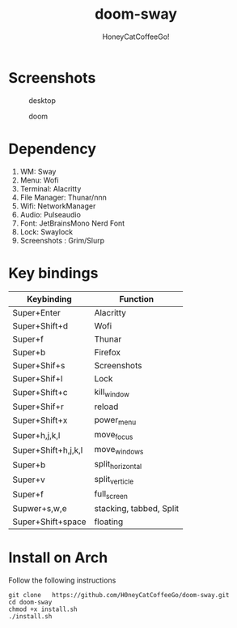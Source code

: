 #+TITLE:doom-sway
#+Author:HoneyCatCoffeeGo!

* Screenshots
#+caption: desktop
#+name: desktop
[[./assets/desktop.png]]
#+caption: doom
#+name: doom
[[./assets/doom.png]]
* Dependency
  1. WM: Sway
  2. Menu: Wofi
  3. Terminal: Alacritty
  4. File Manager: Thunar/nnn
  5. Wifi: NetworkManager
  6. Audio: Pulseaudio
  7. Font: JetBrainsMono Nerd Font
  8. Lock: Swaylock
  9. Screenshots : Grim/Slurp

* Key bindings
   | Keybinding          | Function                |
   |---------------------+-------------------------|
   | Super+Enter         | Alacritty               |
   | Super+Shift+d       | Wofi                    |
   | Super+f             | Thunar                  |
   | Super+b             | Firefox                 |
   | Super+Shif+s        | Screenshots             |
   | Super+Shif+l        | Lock                    |
   | Super+Shift+c       | kill_window             |
   | Super+Shif+r        | reload                  |
   | Super+Shift+x       | power_menu              |
   | Super+h,j,k,l       | move_focus              |
   | Super+Shift+h,j,k,l | move_windows            |
   | Super+b             | split_horizontal        |
   | Super+v             | split_verticle          |
   | Super+f             | full_screen             |
   | Supwer+s,w,e        | stacking, tabbed, Split |
   | Super+Shift+space   | floating                |

* Install on Arch
Follow the following instructions
#+begin_src
git clone   https://github.com/H0neyCatCoffeeGo/doom-sway.git
cd doom-sway
chmod +x install.sh
./install.sh
#+end_src
